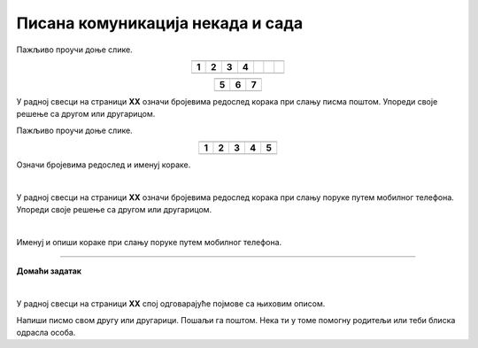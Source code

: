 Писана комуникација некада и сада
=================================

.. |adr| image:: ../../_images/adresiranje_pisma.png
            :height: 120px 

.. |citanje| image:: ../../_images/citanje_pisma.png
            :height: 120px 

.. |pisanje| image:: ../../_images/pisanje_pisma.png
            :height: 120px 

.. |postar| image:: ../../_images/poshtar.png
            :height: 120px 

.. |posta| image:: ../../_images/postanski_kombi.png
            :height: 120px 

.. |mica_u_parku| image:: ../../_images/mica_u_parku.png
            :height: 120px  

.. |ruke| image:: ../../_images/micine_ruke.png
            :height: 120px  
            
.. |jecine_ruke| image:: ../../_images/jecine_ruke.png
            :height: 120px         

.. |jecine_ruke2| image:: ../../_images/jecine_ruke2.png
            :height: 120px  
                     
.. |jeca| image:: ../../_images/jeca.png
            :height: 120px  

.. |u_koverat| image:: ../../_images/stavljanje_pisma_u_koverat.png
            :height: 120px  

.. |u_sanduce| image:: ../../_images/ubacivanje_u_sanduce.png
            :height: 120px  


.. infonote::

 .. image:: ../../_images/robot11.png
    :height: 120
    :align: left

 Када урадиш дате задатке и одговориш на питања у лекцији бићеш у стању да упоредиш начине комуникације који су се користили 
 радиционално са онима који се користе помоћу дигиталних уређаја. 

Пажљиво проучи доње слике.

.. csv-table:: 
  :widths: auto
  :align: center

  "|adr|", "|citanje|", "|pisanje|", "|postar|",  
  "**1**", "**2**", "**3**", "**4**"
  "", "", "", "", "", "", ""

.. csv-table:: 
  :widths: auto
  :align: center

   "|posta|", "|u_koverat|", "|u_sanduce|" 
   "**5**", "**6**", "**7**"
  "", "", ""

У радној свесци на страници **XX** oзначи бројевима редослед корака при слању писма поштом. Упореди своје решење са другом или 
другарицом.
  
.. questionnote::

 Именуј и опиши кораке при слању писма поштом.

 За колико времена писмо стигне до примаоца? Од чега то зависи?

.. quizq::

  .. mchoice:: p111a
            :hide_labels:
            :answer_a: Две
            :answer_b: Три
            :answer_c: Више од три
            :correct: c

            Колико је особа укључено у комуникацију? Означи кружић испред тачног одговора. 

Пажљиво проучи доње слике.

.. csv-table:: 
  :widths: auto
  :align: center

  "|jeca|", "|jecine_ruke|", "|jecine_ruke2|", "|mica_u_parku|", "|ruke|"
  "**1**", "**2**", "**3**", "**4**", "**5**"
  "", "", "", "", ""

Означи бројевима редослед и именуј кораке.

|

У радној свесци на страници **XX** oзначи бројевима редослед корака при слању поруке путем мобилног телефона. 
Упореди своје решење са другом или другарицом.

|

Именуј и опиши кораке при слању поруке путем мобилног телефона.

.. questionnote::

 За колико времена писмо стигне до примаоца? Од чега то зависи?

.. quizq::

  .. mchoice:: p111b
            :hide_labels:
            :answer_a: Две
            :answer_b: Три
            :answer_c: Више од три
            :correct: a
            
            Колико је особа укључено у комуникацију? Означи кружић испред тачног одговора. 

.. questionnote::

 - Опиши како се комуникација са другом или другарицом који живи далеко обављала пре него што су људи имали дигиталне уређаје, а како те задатке обављају сада када имају дигиталне уређаје.

 - Опиши како су слике настајале пре него што су људи имали дигиталне уређаје, а како те задатке обављају сада када имају дигиталне уређаје.

 - Опиши како су проналажене информације за домаћи задатак пре него што су људи имали дигиталне уређаје, а како те задатке обављају када имају дигиталне уређаје.

.. questionnote::

 .. image:: ../../_images/robot12.png
    :height: 120
    :align: left

 Да ли мислиш да је ове задатке лакше радити уз помоћ дигиталног уређаја или без њега? Објасни свој одговор.

 |

.. image:: ../../_images/robot13.png
    :width: 100
    :align: right

------------

**Домаћи задатак**

|

У радној свесци на страници **XX** спој одговарајуће појмове са њиховим описом.

.. dragndrop:: d111
    :feedback: Покушајте поново.
    :match_1: прималац ||| особа која прима поруку
    :match_2: пошиљалац ||| особа која шаље поруку и започиње комуникацију.

    Спој одговарајуће појмове са њиховим описом.

Напиши писмо свом другу или другарици. Пошаљи га поштом. Нека ти у томе помогну родитељи или теби блиска одрасла особа.

